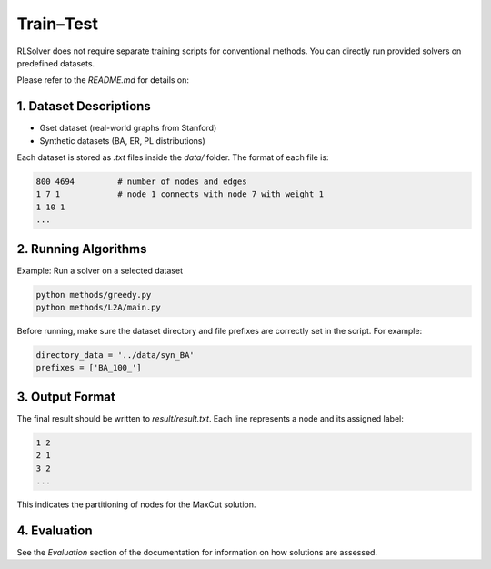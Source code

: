 Train–Test
==========

RLSolver does not require separate training scripts for conventional methods. You can directly run provided solvers on predefined datasets.

Please refer to the `README.md` for details on:

1. Dataset Descriptions
------------------------

- Gset dataset (real-world graphs from Stanford)
- Synthetic datasets (BA, ER, PL distributions)

Each dataset is stored as `.txt` files inside the `data/` folder. The format of each file is:

.. code-block:: text

   800 4694         # number of nodes and edges
   1 7 1            # node 1 connects with node 7 with weight 1
   1 10 1
   ...

2. Running Algorithms
---------------------

Example: Run a solver on a selected dataset

.. code-block:: bash

   python methods/greedy.py
   python methods/L2A/main.py

Before running, make sure the dataset directory and file prefixes are correctly set in the script. For example:

.. code-block:: python

   directory_data = '../data/syn_BA'
   prefixes = ['BA_100_']

3. Output Format
----------------

The final result should be written to `result/result.txt`. Each line represents a node and its assigned label:

.. code-block:: text

   1 2
   2 1
   3 2
   ...

This indicates the partitioning of nodes for the MaxCut solution.

4. Evaluation
-------------

See the `Evaluation` section of the documentation for information on how solutions are assessed.